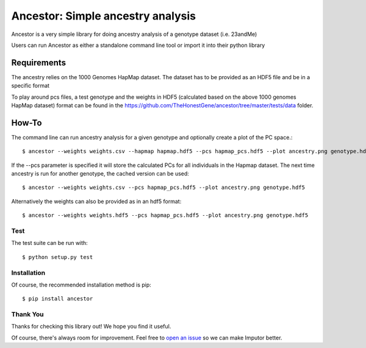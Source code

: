 **********************************
Ancestor: Simple ancestry analysis
**********************************

Ancestor is a very simple library for doing ancestry analysis
of a genotype dataset (i.e. 23andMe)

Users can run Ancestor as either a standalone command line tool
or import it into their python library


Requirements
***********

The ancestry relies on the 1000 Genomes HapMap dataset.
The dataset has to be provided as an HDF5 file and be in a specific format

To play around pcs files, a test genotype and the weights in HDF5 (calculated based on the above 1000 genomes HapMap dataset) format can be found in the https://github.com/TheHonestGene/ancestor/tree/master/tests/data folder.


How-To
***********

The command line can run ancestry analysis for a given genotype and optionally create a plot of the PC space.::

      $ ancestor --weights weights.csv --hapmap hapmap.hdf5 --pcs hapmap_pcs.hdf5 --plot ancestry.png genotype.hdf5

If the --pcs parameter is specified it will store the calculated PCs for all individuals in the Hapmap dataset.
The next time ancestry is run for another genotype, the cached version can be used::

      $ ancestor --weights weights.csv --pcs hapmap_pcs.hdf5 --plot ancestry.png genotype.hdf5

Alternatively the weights can also be provided as in an hdf5 format::

      $ ancestor --weights weights.hdf5 --pcs hapmap_pcs.hdf5 --plot ancestry.png genotype.hdf5


Test
-------------

The test suite can be run with::

      $ python setup.py test

Installation
--------------

Of course, the recommended installation method is pip::

    $ pip install ancestor

Thank You
-----------

Thanks for checking this library out! We hope you find it useful.

Of course, there's always room for improvement. Feel free to `open an issue <https://github.com/TheHonestGene/ancestor/issues>`_ so we can make Imputor better.
